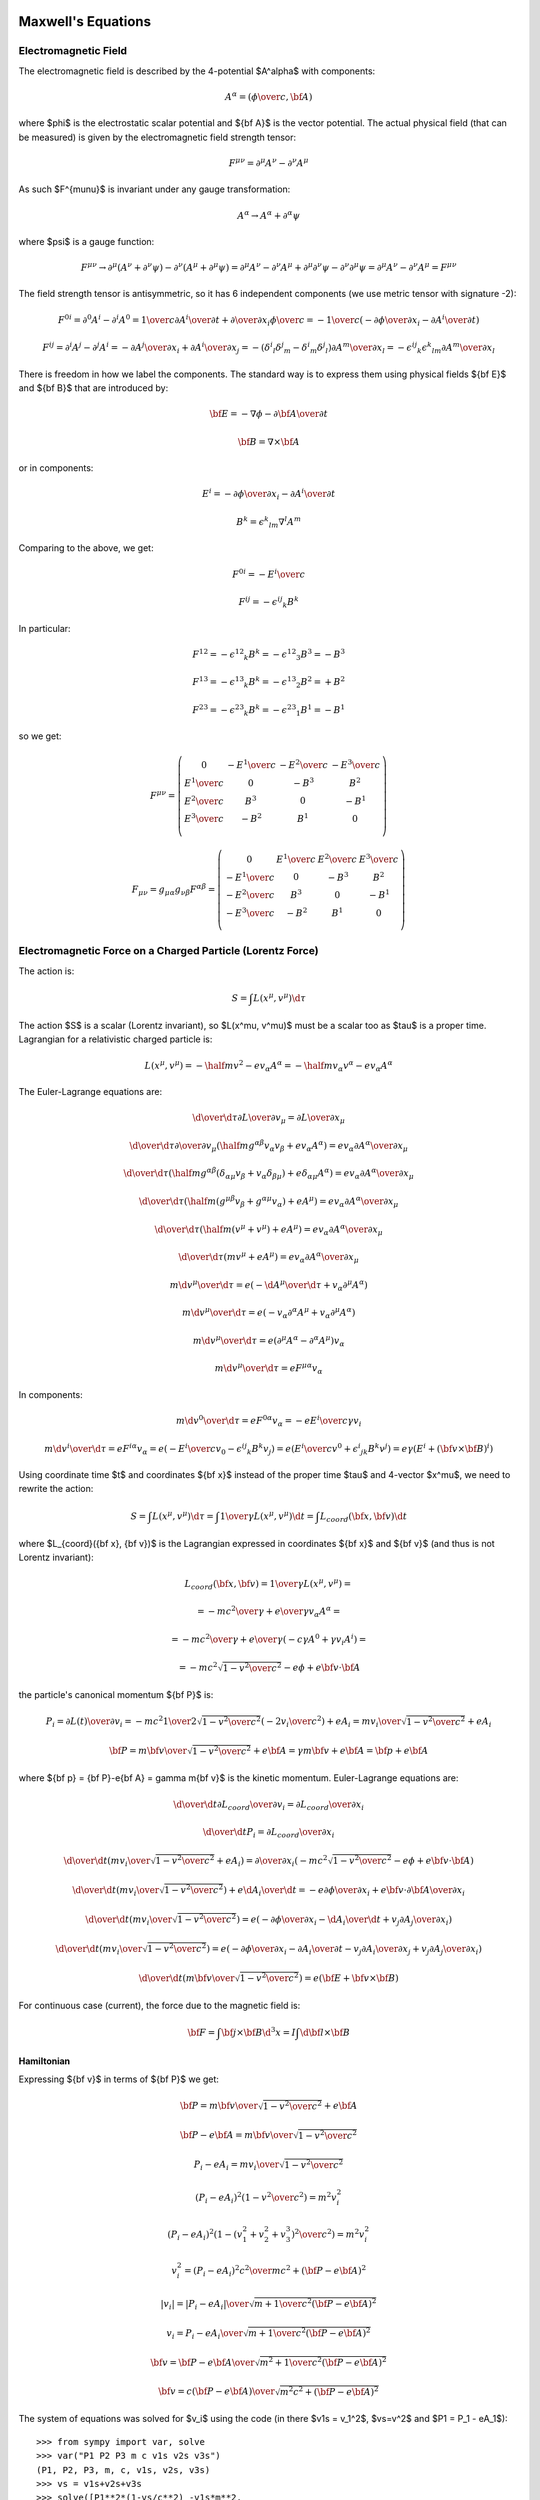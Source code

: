 Maxwell's Equations
===================

Electromagnetic Field
---------------------

The electromagnetic field is described by the 4-potential $A^\alpha$
with components:

.. math::

    A^\alpha = \left({\phi\over c}, {\bf A}\right)

where $\phi$ is the electrostatic scalar potential and ${\bf A}$ is the vector
potential. The actual physical field (that can be measured) is given by the
electromagnetic field strength tensor:

.. math::

    F^{\mu\nu} =  \partial^\mu A^\nu - \partial^\nu A^\mu

As such $F^{\mu\nu}$ is invariant under any gauge transformation:

.. math::

    A^\alpha \to A^\alpha + \partial^\alpha \psi

where $\psi$ is a gauge function:

.. math::

    F^{\mu\nu} \to  \partial^\mu (A^\nu+\partial^\nu\psi)
         - \partial^\nu (A^\mu+\partial^\mu\psi)
        = \partial^\mu A^\nu - \partial^\nu A^\mu
            +\partial^\mu \partial^\nu\psi - \partial^\nu \partial^\mu\psi
        = \partial^\mu A^\nu - \partial^\nu A^\mu
        = F^{\mu\nu}

The field strength tensor is antisymmetric, so it has 6 independent components
(we use metric tensor with signature -2):

.. math::

    F^{0i} = \partial^0 A^i - \partial^i A^0
        = {1\over c}{\partial A^i\over \partial t} +
            {\partial\over\partial x_i} {\phi\over c}
        = -{1\over c}\left(-{\partial\phi\over\partial x_i}
                -{\partial A^i\over \partial t} \right)


    F^{ij} = \partial^i A^j - \partial^j A^i
        = -{\partial A^j\over\partial x_i} +{\partial A^i\over\partial x_j}
        = -(\delta^i{}_l\delta^j{}_m - \delta^i{}_m\delta^j{}_l)
            {\partial A^m\over\partial x_l}
        = -\epsilon^{ij}{}_k\epsilon^k{}_{lm} {\partial A^m\over\partial x_l}

There is freedom in how we label the components. The standard way is to express
them using physical fields ${\bf E}$ and ${\bf B}$ that are introduced by:

.. math::

    {\bf E} = -\nabla\phi - {\partial {\bf A}\over\partial t}

    {\bf B} = \nabla\times{\bf A}

or in components:

.. math::

    E^i = -{\partial\phi\over\partial x_i}
                -{\partial A^i\over \partial t}

    B^k = \epsilon^k{}_{lm} \nabla^l A^m

Comparing to the above, we get:

.. math::

    F^{0i} = -{E^i\over c}

    F^{ij} = -\epsilon^{ij}{}_k B^k

In particular:

.. math::

    F^{12} = -\epsilon^{12}{}_k B^k = -\epsilon^{12}{}_3 B^3 = - B^3

    F^{13} = -\epsilon^{13}{}_k B^k = -\epsilon^{13}{}_2 B^2 = + B^2

    F^{23} = -\epsilon^{23}{}_k B^k = -\epsilon^{23}{}_1 B^1 = - B^1

so we get:

.. math::

    F^{\mu\nu} = \left(\begin{array}{cccc}
    0 & -{E^1\over c} & -{E^2\over c} & -{E^3\over c} \\
    {E^1\over c} & 0 & -B^3 & B^2 \\
    {E^2\over c} & B^3 & 0 & -B^1 \\
    {E^3\over c} & -B^2 & B^1 & 0 \\
    \end{array}\right)

    F_{\mu\nu} = g_{\mu\alpha}g_{\nu\beta}F^{\alpha\beta}
        = \left(\begin{array}{cccc}
    0 & {E^1\over c} & {E^2\over c} & {E^3\over c} \\
    -{E^1\over c} & 0 & -B^3 & B^2 \\
    -{E^2\over c} & B^3 & 0 & -B^1 \\
    -{E^3\over c} & -B^2 & B^1 & 0 \\
    \end{array}\right)


Electromagnetic Force on a Charged Particle (Lorentz Force)
-----------------------------------------------------------

The action is:

.. math::

    S = \int L(x^\mu, v^\mu) \d \tau

The action $S$ is a scalar (Lorentz invariant), so $L(x^\mu, v^\mu)$ must be a
scalar too as $\tau$ is a proper time.  Lagrangian for a relativistic charged
particle is:

.. math::

    L(x^\mu, v^\mu) = -\half m v^2 - e v_\alpha A^\alpha
        = -\half m v_\alpha v^\alpha - e v_\alpha A^\alpha

The Euler-Lagrange equations are:

.. math::

    {\d \over \d \tau} {\partial L\over \partial v_\mu}
         = {\partial L \over \partial x_\mu}

    {\d \over \d \tau} {\partial \over \partial v_\mu}
        \left(\half m g^{\alpha\beta} v_\alpha v_\beta
            + e v_\alpha A^\alpha\right)
         = e v_\alpha {\partial A^\alpha \over \partial x_\mu}

    {\d \over \d \tau}
        \left(
            \half m g^{\alpha\beta} (\delta_{\alpha\mu} v_\beta
            + v_\alpha \delta_{\beta\mu})
            + e \delta_{\alpha\mu} A^\alpha\right)
         = e v_\alpha {\partial A^\alpha \over \partial x_\mu}

    {\d \over \d \tau}
        \left(
            \half m (g^{\mu\beta} v_\beta + g^{\alpha\mu} v_\alpha)
            + e A^\mu\right)
         = e v_\alpha {\partial A^\alpha \over \partial x_\mu}

    {\d \over \d \tau}
        \left(
            \half m (v^\mu + v^\mu)
            + e A^\mu\right)
         = e v_\alpha {\partial A^\alpha \over \partial x_\mu}

    {\d \over \d \tau}
        \left(m v^\mu + e A^\mu\right)
         = e v_\alpha {\partial A^\alpha \over \partial x_\mu}

    m {\d v^\mu \over \d \tau}
         = e \left(-{\d A^\mu\over\d\tau}
            + v_\alpha \partial^\mu A^\alpha\right)

    m {\d v^\mu \over \d \tau}
         = e \left(-v_\alpha \partial^\alpha A^\mu
            + v_\alpha \partial^\mu A^\alpha\right)

    m {\d v^\mu \over \d \tau}
         = e (\partial^\mu A^\alpha - \partial^\alpha A^\mu) v_\alpha

    m {\d v^\mu \over \d \tau}
         = e F^{\mu\alpha} v_\alpha

In components:

.. math::

    m {\d v^0 \over \d \tau}
         = e F^{0\alpha} v_\alpha
         = -e {E^i\over c} \gamma v_i

    m {\d v^i \over \d \tau}
         = e F^{i\alpha} v_\alpha
         = e \left(-{E^i\over c} v_0 - \epsilon^{ij}{}_k B^k v_j\right)
         = e \left({E^i\over c} v^0 + \epsilon^i{}_{jk} B^k v^j\right)
         = e\gamma \left(E^i + ({\bf v}\times{\bf B})^i\right)

Using coordinate time $t$ and coordinates ${\bf x}$ instead of the proper time
$\tau$ and 4-vector $x^\mu$, we need to rewrite the action:

.. math::

    S = \int L(x^\mu, v^\mu) \d \tau
      = \int {1\over\gamma}L(x^\mu, v^\mu) \d t
      = \int L_{coord}({\bf x}, {\bf v}) \d t

where $L_{coord}({\bf x}, {\bf v})$ is the Lagrangian expressed in coordinates
${\bf x}$ and ${\bf v}$ (and thus is not Lorentz invariant):

.. math::

    L_{coord}({\bf x}, {\bf v}) = {1\over\gamma}L(x^\mu, v^\mu) =

         = -{m c^2\over\gamma} + {e\over\gamma}v_\alpha A^\alpha =

         = -{m c^2\over\gamma} + {e\over\gamma}(-c\gamma A^0 +\gamma v_i A^i) =

         = -m c^2\sqrt{1-{v^2\over c^2}} - e\phi + e{\bf v}\cdot {\bf A}

the particle's canonical momentum ${\bf P}$ is:

.. math::

    P_i = {\partial L(t)\over\partial v_i}
        =-mc^2 {1\over 2\sqrt{1-{v^2\over c^2}}}\left(-2v_i\over c^2\right)
             + e A_i
        ={m v_i\over\sqrt{1-{v^2\over c^2}}} + e A_i

    {\bf P} = {m{\bf v}\over\sqrt{1-{v^2\over c^2}}} + e{\bf A}
        = \gamma m{\bf v} + e{\bf A}
        = {\bf p} + e{\bf A}

where ${\bf p} = {\bf P}-e{\bf A} = \gamma m{\bf v}$ is the kinetic momentum.
Euler-Lagrange equations are:

.. math::

    {\d \over \d t} {\partial L_{coord}\over \partial v_i}
         = {\partial L_{coord} \over \partial x_i}

    {\d \over \d t} P_i = {\partial L_{coord} \over \partial x_i}

    {\d \over \d t} \left({m v_i\over\sqrt{1-{v^2\over c^2}}} + e A_i\right)
         = {\partial \over \partial x_i}\left(-m c^2\sqrt{1-{v^2\over c^2}}
             - e\phi + e{\bf v}\cdot {\bf A}\right)

    {\d \over \d t} \left({m v_i\over\sqrt{1-{v^2\over c^2}}}\right)
         + e {\d A_i\over \d t}
         = -e{\partial \phi\over \partial x_i}
           +e{\bf v}\cdot{\partial {\bf A}\over \partial x_i}

    {\d \over \d t} \left({m v_i\over\sqrt{1-{v^2\over c^2}}}\right)
         = e\left(-{\partial \phi\over \partial x_i}
           -{\d A_i\over \d t}
           +v_j{\partial A_j\over \partial x_i}\right)

    {\d \over \d t} \left({m v_i\over\sqrt{1-{v^2\over c^2}}}\right)
         = e\left(-{\partial \phi\over \partial x_i}
           -{\partial A_i\over \partial t}-v_j{\partial A_i\over\partial x_j}
           +v_j{\partial A_j\over \partial x_i}\right)

    {\d \over \d t} \left({m {\bf v}\over\sqrt{1-{v^2\over c^2}}}\right)
         = e\left({\bf E} + {\bf v}\times {\bf B}\right)

For continuous case (current), the force due to the magnetic field is:

.. math::

    {\bf F} = \int {\bf j}\times {\bf B} \d^3 x
        = I \int \d {\bf l}\times {\bf B}

Hamiltonian
~~~~~~~~~~~

Expressing ${\bf v}$ in terms of ${\bf P}$ we get:

.. math::

    {\bf P} = {m{\bf v}\over\sqrt{1-{v^2\over c^2}}} + e{\bf A}

    {\bf P} - e{\bf A} = {m{\bf v}\over\sqrt{1-{v^2\over c^2}}}

    P_i - e A_i = {m v_i\over\sqrt{1-{v^2\over c^2}}}

    (P_i - e A_i)^2\left(1-{v^2\over c^2}\right) = m^2 v_i^2

    (P_i - e A_i)^2\left(1-{(v_1^2 + v_2^2 + v_3^3)^2\over c^2}\right)
        = m^2 v_i^2

    v_i^2 = {(P_i - e A_i)^2 c^2 \over m c^2 + ({\bf P} - e{\bf A})^2}

    |v_i| = {|P_i - e A_i| \over \sqrt {m + {1\over c^2 } ({\bf P} - e{\bf A})^2}}

    v_i = {P_i - e A_i \over \sqrt {m + {1\over c^2 } ({\bf P} - e{\bf A})^2}}

    {\bf v} = {{\bf P} - e{\bf A}\over\sqrt{m^2 +
        {1\over c^2}({\bf P} - e{\bf A})^2}}

    {\bf v} = {c({\bf P} - e{\bf A})\over\sqrt{m^2c^2 + ({\bf P} - e{\bf A})^2}}

The system of equations was solved for $v_i$ using the code
(in there $v1s = v_1^2$, $vs=v^2$ and $P1 = P_1 - eA_1$)::

    >>> from sympy import var, solve
    >>> var("P1 P2 P3 m c v1s v2s v3s")
    (P1, P2, P3, m, c, v1s, v2s, v3s)
    >>> vs = v1s+v2s+v3s
    >>> solve([P1**2*(1-vs/c**2) -v1s*m**2,
    ...        P2**2*(1-vs/c**2) -v2s*m**2,
    ...        P3**2*(1-vs/c**2) -v3s*m**2], [v1s, v2s, v3s])
    {v1s: P1**2*c**2/(P1**2 + P2**2 + P3**2 + c**2*m**2),
     v2s: P2**2*c**2/(P1**2 + P2**2 + P3**2 + c**2*m**2),
     v3s: P3**2*c**2/(P1**2 + P2**2 + P3**2 + c**2*m**2)}

And the absolute value was removed by using the fact, that $v_i$ has the same
sign as $p_i = P_i - e A_i$ which follows from the second equation.

The Hamiltonian is:

.. math::

    H({\bf x}, {\bf P}, t) = {\bf v} \cdot {\bf P} - L =

        = {\bf v} \cdot {\bf P}
        +m c^2\sqrt{1-{v^2\over c^2}} + e\phi - e{\bf v}\cdot {\bf A} =

        = {\bf v} \cdot ({\bf P}-e{\bf A})
        +m c^2\sqrt{1-{v^2\over c^2}} + e\phi =

        = {c({\bf P} - e{\bf A})\cdot({\bf P}-e{\bf A})\over\sqrt{m^2c^2 +
        ({\bf P} - e{\bf A})^2}}
        +m c^2\sqrt{1-{1\over c^2}\left({c({\bf P} - e{\bf A})\over\sqrt{m^2c^2 + ({\bf P} - e{\bf A})^2}}\right)^2} + e\phi =

        = {c({\bf P} - e{\bf A})^2\over\sqrt{m^2c^2 + ({\bf P} - e{\bf A})^2}}
        +m c^2\sqrt{1-{({\bf P} - e{\bf A})^2\over m^2c^2 + ({\bf P} - e{\bf A})^2}} + e\phi =

        = {c({\bf P} - e{\bf A})^2\over\sqrt{m^2c^2 + ({\bf P} - e{\bf A})^2}}
        +m c^2\sqrt{m^2 c^2 \over m^2c^2 + ({\bf P} - e{\bf A})^2} + e\phi =

        = {c\left(({\bf P} - e{\bf A})^2+m^2c^2\right)\over
            \sqrt{m^2c^2 + ({\bf P} - e{\bf A})^2}} + e\phi =

        = c\sqrt{m^2c^2 + ({\bf P} - e{\bf A})^2} + e\phi


Maxwell's Equations
-------------------

The action for the field is:

.. math::

    S = \int \L(\phi_k, \partial^\alpha\phi_k) \d^4 x

The action $S$ is a scalar (Lorentz invariant), so
$\L(\phi_k, \partial^\mu\phi_k)$ must be a
scalar too. The Euler-Lagrange equations are:

.. math::

    \partial^\beta{\partial\L\over \partial(\partial^\beta\phi_k)}
        = {\partial\L\over\partial\phi_k}


For electromagnetic field $\phi_k = A^\mu$ and the Lagrangian is:

.. math::

    \L(A^\alpha, \partial^\beta A^\alpha)
        = -{1\over 4\mu_0} F_{\alpha\beta} F^{\alpha\beta} - j_\alpha A^\alpha

One can simplify:

.. math::

    {1\over 4} F_{\alpha\beta} F^{\alpha\beta}
        ={1\over 4}(\partial_\alpha A_\beta - \partial_\beta A_\alpha)
            (\partial^\alpha A^\beta - \partial^\beta A^\alpha) =

        ={1\over 4}(
            \partial_\alpha A_\beta
            \partial^\alpha A^\beta
             - \partial_\beta A_\alpha
            \partial^\alpha A^\beta
            -\partial_\alpha A_\beta
             \partial^\beta A^\alpha
             + \partial_\beta A_\alpha
              \partial^\beta A^\alpha
            ) =

        ={1\over 2}(
            \partial_\alpha A_\beta
            \partial^\alpha A^\beta
             - \partial_\beta A_\alpha
            \partial^\alpha A^\beta
            ) =

        =\half \partial_\alpha A_\beta \partial^\alpha A^\beta
             - \half\partial_\beta A_\alpha \partial^\alpha A^\beta =

        =\half \partial_\alpha A_\beta \partial^\alpha A^\beta
               -\half (\partial^\alpha A_\alpha)^2
             - \half\partial_\beta (A_\alpha \partial^\alpha A^\beta
               -A^\beta\partial^\alpha A_\alpha)

The 4-divergence
$\partial_\beta (A_\alpha \partial^\alpha A^\beta -A^\beta\partial^\alpha A_\alpha)$
doesn't change Euler-Lagrange equations, so we can ignore it. As such, an
equivalent Lagrangian is:

.. math::

    \L(A^\alpha, \partial^\beta A^\alpha)
        = -{1\over 2\mu_0} \partial_\alpha A_\beta \partial^\alpha A^\beta
               +{1\over 2\mu_0} (\partial^\alpha A_\alpha)^2 - j_\alpha A^\alpha

The expression ${1\over 4} F_{\alpha\beta} F^{\alpha\beta}$ is independent of
gauge and so is the above Lagrangian. If we choose Lorentz gauge
$\partial^\alpha A_\alpha=0$, then it simplifies even further:

.. math::
    :label: lagrangian_A

    \L(A^\alpha, \partial^\beta A^\alpha)
        = -{1\over 2\mu_0} \partial_\alpha A_\beta \partial^\alpha A^\beta
               - j_\alpha A^\alpha

The E.-L. equations are:

.. math::

    \partial^\beta{\partial\L\over \partial(\partial^\beta A^\alpha)}
        = {\partial\L\over\partial A^\alpha}

    \partial^\beta F_{\beta\alpha} = \mu_0 j_\alpha


The Maxwell's equations are:

.. math::

    \partial_\alpha F^{\alpha\beta} = \mu_0 j^\beta

    \epsilon^{\alpha\beta\gamma\delta}\partial_\gamma F_{\alpha\beta} = 0

and the Lorentz force is:

.. math::

    {\d p_\alpha\over\d \tau} = e F_{\alpha\beta} u^\beta

where:

.. math::

    j^\alpha = (c\rho, {\bf j})

    F_{\alpha\beta} = \left(\begin{array}{cccc}
    0 & {E_1\over c} & {E_2\over c} & {E_3\over c} \\
    -{E_1\over c} & 0 & -B_3 & B_2 \\
    -{E_2\over c} & B_3 & 0 & -B_1 \\
    -{E_3\over c} & -B_2 & B_1 & 0 \\
    \end{array}\right)

This corresponds to:

.. math::

    \nabla\cdot{\bf E} = c^2\mu_0 \rho

    \nabla\times{\bf B} = \mu_0 {\bf j} + {1\over c^2}{\partial{\bf E}
        \over \partial t}

    \nabla\cdot{\bf B} = 0

    \nabla\times{\bf E} = -{\partial{\bf B}\over\partial t}


The Maxwell's equations can be written as (note that the two eq. without
sources are automatically satisfied by the four potential):

.. math::

    \partial_\alpha F^{\alpha\beta} =
        \partial_\alpha (\partial^\alpha A^\beta - \partial^\beta A^\alpha) =
        \partial_\alpha \partial^\alpha A^\beta =
        \mu_0 j^\beta

where we have employed the Lorentz gauge $\partial_\alpha A^\alpha=0$.
This equation is the E.-L. equation that follows from Lagrangian
:eq:`lagrangian_A`:

.. math::

    \partial^\mu {\partial\over\partial (\partial^\mu A^\nu)}
    \left(
        -{1\over 2\mu_0} \partial_\alpha A_\beta \partial^\alpha A^\beta
               - j_\alpha A^\alpha
        \right)
    ={\partial\over\partial A^\nu}
        \left(
        -{1\over 2\mu_0} \partial_\alpha A_\beta \partial^\alpha A^\beta
               - j_\alpha A^\alpha\right)

    \partial^\mu {\partial\over\partial (\partial^\mu A^\nu)}
    \left(
        {1\over 2\mu_0} g_{\delta\alpha} g_{\epsilon\beta}
        \partial^\delta A^\epsilon \partial^\alpha A^\beta
        \right)
    ={\partial\over\partial A^\nu} j_\alpha A^\alpha

    {1\over 2\mu_0} \partial^\mu g_{\delta\alpha} g_{\epsilon\beta}
    \left(
        \delta^\delta_\mu \delta^\epsilon_\nu \partial^\alpha A^\beta
        +
        \partial^\delta A^\epsilon \delta^\alpha_\mu \delta^\beta_\nu
        \right)
    = j_\alpha \delta^\alpha_\nu

    {1\over 2\mu_0} \partial^\mu
    \left(  g_{\mu\alpha} g_{\nu\beta}
        \partial^\alpha A^\beta
        +g_{\delta\mu} g_{\epsilon\nu}
        \partial^\delta A^\epsilon
        \right)
    = j_\nu

    {1\over 2\mu_0} \partial^\mu
    \left(\partial_\mu A_\nu + \partial_\mu A_\nu \right)
    = j_\nu

    {1\over \mu_0} \partial^\mu \partial_\mu A_\nu = j_\nu

    \partial^\mu \partial_\mu A_\nu = \mu_0 j_\nu

The solution to this equation is:

.. math::

    A^\beta({\bf x}, t) = {\mu_0\over 4\pi}\int
         {j^\beta({\bf y},t-{ |{\bf x} - {\bf y}| \over c})
            \over |{\bf x} - {\bf y}| }\d^3 y

For scalar potential ($\beta=0$) we get:

.. math::

    {\phi({\bf x}, t)\over c} = {\mu_0\over 4\pi}\int
         {c \rho({\bf y},t-{ |{\bf x} - {\bf y}| \over c})
            \over |{\bf x} - {\bf y}| }\d^3 y

    \phi({\bf x}, t) = {\mu_0 c^2\over 4\pi}\int
         {\rho({\bf y},t-{ |{\bf x} - {\bf y}| \over c})
            \over |{\bf x} - {\bf y}| }\d^3 y
        = {1\over 4\pi\epsilon_0}\int
         {\rho({\bf y},t-{ |{\bf x} - {\bf y}| \over c})
            \over |{\bf x} - {\bf y}| }\d^3 y

And for vector potential ($\beta=i$) we get:

.. math::

    {\bf A}({\bf x}, t) = {\mu_0\over 4\pi}\int
         {{\bf j}({\bf y},t-{ |{\bf x} - {\bf y}| \over c})
            \over |{\bf x} - {\bf y}| }\d^3 y

Particle Field Interaction
--------------------------

.. math::

    \L(A^\alpha, \partial^\beta A^\alpha)
        = -{1\over 4\mu_0} F_{\alpha\beta} F^{\alpha\beta} - j_\alpha A^\alpha

    \rho = q \delta({\bf r} - {\bf s})

    {\bf j} = \rho {\bf v} = q \delta({\bf r} - {\bf s}) {\bf v}

    j^\mu = \rho v^\mu = \gamma \rho (c, {\bf v})

    L = \int \L \d^3 x
      = \int -{1\over 4\mu_0} F_{\alpha\beta} F^{\alpha\beta}
            - j_\alpha A^\alpha \d^3 x =

      = \int -{1\over 4\mu_0} F_{\alpha\beta} F^{\alpha\beta}
            - \rho v_\alpha A^\alpha \d^3 x =

      = \int -{1\over 4\mu_0} F_{\alpha\beta} F^{\alpha\beta} \d^3 x
            - q v_\alpha A^\alpha =

Finally we add the Lagrangian for the free particle:

.. math::

    L = -\half m v_\alpha v^\alpha + \int -{1\over 4\mu_0} F_{\alpha\beta}
        F^{\alpha\beta} \d^3 x - q v_\alpha A^\alpha

Note that:

.. math::

    v_\alpha A^\alpha = - \gamma \phi + \gamma {\bf v} \cdot {\bf A}

Considered as the function of $A^\alpha$, this Lagrangian implies the Maxwell's
equations, considered as a function of $x^\alpha$ (and $v^\alpha$), it implies
the particle equation of motion (with Lorentz force).

Examples
--------

Biot-Savart Law
~~~~~~~~~~~~~~~

Maxwell's equations in Lorentz gauge:

.. math::

    \partial_\alpha\partial^\alpha A^\beta = \mu_0 j^\beta

have the solution for the vector potential:

.. math::

    {\bf A}({\bf x}, t) = {\mu_0\over 4\pi}\int
         {{\bf j}({\bf y},t-{ |{\bf x} - {\bf y}| \over c})
            \over |{\bf x} - {\bf y}| }\d^3 y

Assuming ${ |{\bf x} - {\bf y}| \over c} \ll t$:

.. math::

    {\bf A}({\bf x}, t) = {\mu_0\over 4\pi}\int
         {{\bf j}({\bf y},t) \over |{\bf x} - {\bf y}| }\d^3 y

The magnetic field is then:

.. math::

    {\bf B}({\bf x}, t) = \nabla \times {\bf A}({\bf x}, t)
         =\nabla \times {\mu_0\over 4\pi}\int
         {{\bf j}({\bf y},t) \over |{\bf x} - {\bf y}| }\d^3 y =

         ={\mu_0\over 4\pi}\int \left(\nabla {1\over
                 |{\bf x} - {\bf y}| }\right)\times {\bf j}({\bf y},t)\d^3 y =

         ={\mu_0\over 4\pi}\int \left(-{{\bf x} - {\bf y}\over
                 |{\bf x} - {\bf y}|^3 }\right)\times {\bf j}({\bf y},t)\d^3 y =

         ={\mu_0\over 4\pi}\int {\bf j}({\bf y},t) \times {{\bf x} - {\bf y}
                \over |{\bf x} - {\bf y}|^3 } \d^3 y

If the current can be approximated by an infinitely-narrow wire, we get:

.. math::

    {\bf j}({\bf y},t) \d^3 y = I(t) \d {\bf l}

and:

.. math::

    {\bf B}({\bf x}, t)
         ={\mu_0\over 4\pi}\int I(t)\d{\bf l} \times {{\bf x} - {\bf l}
                \over |{\bf x} - {\bf l}|^3 }

Example: Straight Wire
^^^^^^^^^^^^^^^^^^^^^^

Let's assume infinite straight wire carrying constant current $I$:

.. math::

    {\bf l} = (0, 0, l)

    \d {\bf l} = (0, 0, 1)\d l

    {\bf x} = (x, y, z)

    {\bf x}-{\bf l} = (x, y, z-l)

    {\bf B}({\bf x})
         ={\mu_0 I\over 4\pi}\int \d{\bf l} \times {{\bf x} - {\bf l}
                \over |{\bf x} - {\bf l}|^3 } =

         ={\mu_0 I\over 4\pi} \int_{-\infty}^\infty (0, 0, 1) \times
             {(x, y, z-l) \d l
                \over (x^2 + y^2 + (z-l)^2)^{3\over 2} } =

         =(y, -x, 0) {\mu_0 I \over 4\pi}\int_{-\infty}^\infty {\d l
                \over (x^2 + y^2 + (z-l)^2)^{3\over 2} } =

         =(y, -x, 0) {\mu_0 I \over 4\pi} {2\over x^2+y^2} =

         =(y, -x, 0) {\mu_0 I \over 2\pi} {1\over x^2+y^2}

Where we used the value of the folowing integral:

.. math::

    \int_{-\infty}^\infty {\d l \over (x^2+y^2 + (z - l)^2)^{3\over 2} }
        = \int_{-\infty}^\infty {\d u \over (x^2+y^2 + u^2)^{3\over 2} } =

        = \left[u\over (x^2+y^2) \sqrt{x^2+y^2 + u^2}\right]_{-\infty}^\infty
        = \left[\sign u\over (x^2+y^2) \sqrt{
            \left(x\over u\right)^2 + \left(y\over u\right)^2 + 1}
            \right]_{-\infty}^\infty =

        = {1\over x^2+y^2} - \left(-{1\over x^2+y^2}\right) = {2\over x^2+y^2}


For $y=0$:

.. math::

    {\bf B}(x, 0, z)
         =(0, -x, 0) {\mu_0 I \over 2\pi} {1\over x^2}
         =(0, -1, 0) {\mu_0 I \over 2\pi x}

Example: Circular Loop
^^^^^^^^^^^^^^^^^^^^^^

Let's assume a circular:

.. math::

    {\bf l} = (r\cos\phi, r\sin\phi, 0)

    {\d {\bf l}\over\d \phi} = (-r\sin\phi, r\cos\phi, 0)

    {\bf x} = (x, y, z)

    {\bf x}-{\bf l} = (x-r\cos\phi, y-r\sin\phi, z)

    {\bf B}({\bf x})
         ={\mu_0 I\over 4\pi}\int \d{\bf l} \times {{\bf x} - {\bf l}
                \over |{\bf x} - {\bf l}|^3 } =

         ={\mu_0 I\over 4\pi} \int_0^{2\pi} (-r\sin\phi, r\cos\phi, 0) \times
             {(x-r\cos\phi, y-r\sin\phi, z) \d \phi
                \over ((x-r\cos\phi)^2 + (y-r\sin\phi)^2 + z^2)^{3\over 2} } =

         ={\mu_0 I\over 4\pi} \int_0^{2\pi} {
                 (-z\cos\phi, -z\sin\phi, (x-r\cos\phi)\cos\phi+
                    (y-r\sin\phi)\sin\phi)
             r\d \phi
                \over ((x-r\cos\phi)^2 + (y-r\sin\phi)^2 + z^2)^{3\over 2} } =

         ={\mu_0 I\over 4\pi} \int_0^{2\pi} {
                 (-z\cos\phi, -z\sin\phi, x\cos\phi+y\sin\phi-r)
             r\d \phi
                \over (x^2+y^2+z^2+r^2-2xr\cos\phi-2yr\sin\phi)^{3\over 2} }

Due to the symmetry of the problem, we can set $y=0$:

.. math::

    {\bf B}(x, 0, z)
         ={\mu_0 I\over 4\pi} \int_0^{2\pi} {
                 (-z\cos\phi, -z\sin\phi, x\cos\phi-r)
             r\d \phi
                \over (x^2+z^2+r^2-2xr\cos\phi)^{3\over 2} } =

         ={\mu_0 I\over 4\pi} \int_0^{2\pi} {
                 (-z\cos\phi, 0, x\cos\phi-r)
             r\d \phi
                \over (x^2+z^2+r^2-2xr\cos\phi)^{3\over 2} }

In the last equation we used the fact, that $\sin\phi$ is odd and $\cos\phi$ is
even on the interval $(0, 2\pi)$.
For $x=y=0$ we get:

.. math::

    {\bf B}(0, 0, z)
         ={\mu_0 I\over 4\pi} \int_0^{2\pi} {
                 (-z\cos\phi, 0, -r)
             r\d \phi
                \over (r^2 + z^2)^{3\over 2} } =

         =(0, 0, -1) {\mu_0 I\over 4\pi} \int_0^{2\pi} {
             r^2\d \phi
                \over (r^2 + z^2)^{3\over 2} } =

         =(0, 0, -1) {\mu_0 I\over 2} {
             r^2 \over (r^2 + z^2)^{3\over 2} }

Helmholtz Coil
^^^^^^^^^^^^^^

Helmholtz coil is a set of two circular loops of radius $r$, that are $d$
apart, where $d=r$. Let's calculate the magnetic field on the axis.
Magnetic field of the first coil is (see the previous example):

.. math::

    {\bf B}_1(0, 0, z) = (0, 0, -1) {\mu_0 I\over 2} {
             r^2 \over (r^2 + z^2)^{3\over 2} }

Second coil is positioned $d$ above the first one:

.. math::

    {\bf B}_2(0, 0, z) = (0, 0, -1) {\mu_0 I\over 2} {
             r^2 \over (r^2 + (z-d)^2)^{3\over 2} }

The total magnetic field is:

.. math::

    {\bf B}(0, 0, z) = {\bf B}_1(0, 0, z) + {\bf B}_2(0, 0, z) =

    = (0, 0, -1) {\mu_0 I\over 2} {
             r^2 \over (r^2 + z^2)^{3\over 2} }
    + (0, 0, -1) {\mu_0 I\over 2} {
             r^2 \over (r^2 + (z-d)^2)^{3\over 2} } =

    = (0, 0, -1) {\mu_0 I r^2\over 2} \left(
             {1 \over (r^2 + z^2)^{3\over 2} } +
             {1 \over (r^2 + (z-d)^2)^{3\over 2} }\right)

The field in the middle:

.. math::

    {\bf B}(0, 0, {d\over 2})
    = (0, 0, -1) {\mu_0 I r^2\over 2} \left(
             {1 \over (r^2 + \left(d\over 2\right)^2)^{3\over 2} } +
             {1 \over (r^2 + \left(d\over 2\right)^2)^{3\over 2} }\right) =

    = (0, 0, -1) {\mu_0 I r^2
             \over (r^2 + \left(d\over 2\right)^2)^{3\over 2} }

For $r=d$ we get:

.. math::

    {\bf B}(0, 0, {d\over 2})
    = (0, 0, -1) {\mu_0 I r^2
             \over (r^2 + \left(r\over 2\right)^2)^{3\over 2} } =

    = (0, 0, -1) {\mu_0 I
             \over r (1 + \left(1\over 2\right)^2)^{3\over 2} } =

    = (0, 0, -1) {\mu_0 I 4^{3\over 2}
             \over r 5^{3\over 2} } =

    = (0, 0, -1) {8 \over 5 \sqrt 5} {\mu_0 I \over r} =

    = (0, 0, -1) B

where the magnitude of ${\bf B}$ is:

.. math::

    B = {8 \over 5 \sqrt 5} {\mu_0 I \over r}

For $r=0.15\rm\, m$ and $N=130$ turns we get the magnitude of the field as
(we use SI units, so $I$ is in $A$ and $B$ in tesla):

.. math::

    B = {8 \over 5 \sqrt 5} {\mu_0 N I \over r}
      = {8 \over 5 \sqrt 5} {4\pi 10^{-7} \cdot 130 I \over 0.15}
      = 7.79\cdot 10^{-4} I

Code::

    >>> from math import pi, sqrt
    >>> "%e" % (8*4*pi*1e-7*130 / (5*sqrt(5)*0.15))
    '7.792861e-04'

Equation of motion for an electron in this field is:

.. math::

    m {\d^2 {\bf x}\over \d t^2} = e\left({\bf v} \times {\bf B}\right)

    m {\d^2 {\bf x}\over \d t^2} = eB\, (v_y, -v_x, 0)

The general solution is:

.. math::

    {\bf x} = {v m\over eB} \left(x + \cos {eB\over m} (t-t_0),
                y -\sin {eB\over m} (t-t_0),
                z\right)

So the electron is moving in a circle with a center $(x, y, z)$,
$t_0$ depends on the initial direction of the velocity and $v$ is the magnitude
of the initial velocity. There can also be a possible movement in the $z$
direction, but for the following initial conditions there is none:

.. math::

    {\bf x}_0 = (0, 0, 0)

    {\bf v}_0 = (0, -v, 0)

Then we get:

.. math::

    {\bf x} = {v m\over eB} \left(-1+\cos {eB\over m} t,
                -\sin {eB\over m} t,
                0\right)

    {\bf v} = v \left(-\sin {eB\over m} t,
                -\cos {eB\over m} t,
                0\right)

Ampère's Force Law
~~~~~~~~~~~~~~~~~~

The force on a wire 1 due to a magnetic field of a wire 2 is:

.. math::

    {\bf F} = I_1 \int \d {\bf l}_1 \times {\bf B}({\bf l}_1)

    {\bf B}({\bf x})
         ={\mu_0\over 4\pi}\int I_2(t)\d{\bf l}_2 \times {{\bf x} - {\bf l}_2
                \over |{\bf x} - {\bf l}_2|^3 }


Where ${\bf B}({\bf x})$ is the magnetic field produced by the wire 2.
Combining these two equations we get:

.. math::

    {\bf F} = I_1 \int \d {\bf l}_1 \times {\bf B}({\bf l}_1) =

        = I_1 \int \d {\bf l}_1 \times \left(
         {\mu_0\over 4\pi}\int I_2(t)\d{\bf l}_2 \times {{\bf l}_1 - {\bf l}_2
                \over |{\bf l}_1 - {\bf l}_2|^3 }\right) =

        = {\mu_o I_1 I_2\over 4\pi} \int \int {\d {\bf l}_1 \times (
         \d{\bf l}_2 \times ({\bf l}_1 - {\bf l}_2))
                \over |{\bf l}_1 - {\bf l}_2|^3 } =

        = {\mu_o I_1 I_2\over 4\pi} \int \int {
            \d {\bf l}_2 (\d {\bf l}_1 \cdot ({\bf l}_1 - {\bf l}_2)) -
            ({\bf l}_1 - {\bf l}_2) (\d {\bf l}_2 \cdot\d {\bf l}_1)
                \over |{\bf l}_1 - {\bf l}_2|^3 }

Parallel Straight Wires
^^^^^^^^^^^^^^^^^^^^^^^

We calculate the force between two parallel straight infinite wires:

.. math::

    {\bf l}_1 = ({d\over 2}, 0, l_1)

    \d{\bf l}_1 = (0, 0, \d l_1)

    {\bf l}_2 = (-{d\over 2}, 0, l_2)

    \d{\bf l}_2 = (0, 0, \d l_2)

    {\bf l}_1 - {\bf l}_2 = (d, 0, l_1-l_2)

    \d {\bf l}_2 (\d {\bf l}_1 \cdot ({\bf l}_1 - {\bf l}_2)) -
    ({\bf l}_1 - {\bf l}_2) (\d {\bf l}_2 \cdot\d {\bf l}_1)
        = (0, 0, \d l_2) (l_1-l_2)\d l_1 - (d, 0, l_1-l_2)\d l_2 \d l_1
        = (-d, 0, 0)\d l_1 \d l_2

    {\bf F}
        = {\mu_o I_1 I_2\over 4\pi} \int \int {
            \d {\bf l}_2 (\d {\bf l}_1 \cdot ({\bf l}_1 - {\bf l}_2)) -
            ({\bf l}_1 - {\bf l}_2) (\d {\bf l}_2 \cdot\d {\bf l}_1)
                \over |{\bf l}_1 - {\bf l}_2|^3 } =

        = {\mu_o I_1 I_2\over 4\pi} \int \int {
            (-d, 0, 0)\d l_1 \d l_2
                \over (d^2 + (l_1 - l_2)^2)^{3\over 2} } =

        = (-1, 0, 0){\mu_o I_1 I_2\over 4\pi} \int \d l_1
            \int_{-\infty}^\infty \d l_2 {
            d
                \over (d^2 + (l_1 - l_2)^2)^{3\over 2} } =

        = (-1, 0, 0){\mu_o I_1 I_2\over 4\pi} \int \d l_1
            {2\over d} =

        = (-1, 0, 0){\mu_o I_1 I_2\over 2\pi d} \int \d l_1

Where we used the value of the folowing integral:

.. math::

    \int_{-\infty}^\infty \d l_2 {d \over (d^2 + (l_1 - l_2)^2)^{3\over 2} }
        = \int_{-\infty}^\infty \d x {d \over (d^2 + x^2)^{3\over 2} } =

        = \left[x\over d \sqrt{d^2 + x^2}\right]_{-\infty}^\infty
        = \left[\sign x\over d \sqrt{\left(d\over x\right)^2 + 1}
            \right]_{-\infty}^\infty =

        = {1\over d} - \left(-{1\over d}\right) = {2\over d}

As such, the direction of the force on the first wire (at coordinates $({d\over
2}, 0, 0)$ going in the $z$ direction) will be to the left and the force per
unit length is:

.. math::

    F_m = {\mu_o I_1 I_2\over 2\pi d}

Because the second wire is at the coordinates $(-{d\over
2}, 0, 0)$ and the force on the first wire is in the direction
$(-1, 0, 0)$, the force between the wires is attractive, as long as $I_1$ and
$I_2$ have the same sign (either both currents go up, or both down)
and repulsive if $I_1$ and $I_2$ have opposite signs.

Let $d=1\rm\,m$, $I_1 = I_2 = 1\rm\, A$, then the force is attractive and
(we also use $\mu_0 = 4\pi \cdot 10^{-7}$):

.. math::

    F_m = {4\pi \cdot 10^{-7} \over 2\pi} {\rm\, N \cdot m^{-1}}
        = 2 \cdot 10^{-7} {\rm\, N \cdot m^{-1}}

Perpendicular Straight Wires
^^^^^^^^^^^^^^^^^^^^^^^^^^^^

We calculate the force between two perpendicular straight infinite wires:

.. math::

    {\bf l}_1 = ({d\over 2}, 0, l_1)

    \d{\bf l}_1 = (0, 0, \d l_1)

    {\bf l}_2 = (-{d\over 2}, l_2, 0)

    \d{\bf l}_2 = (0, \d l_2, 0)

    {\bf l}_1 - {\bf l}_2 = (d, -l_2, l_1)

    \d {\bf l}_2 (\d {\bf l}_1 \cdot ({\bf l}_1 - {\bf l}_2)) -
    ({\bf l}_1 - {\bf l}_2) (\d {\bf l}_2 \cdot\d {\bf l}_1)
        = (0, \d l_2, 0) l_1\d l_1
        = (0, l_1, 0)\d l_1 \d l_2

    {\bf F}
        = {\mu_o I_1 I_2\over 4\pi} \int \int {
            \d {\bf l}_2 (\d {\bf l}_1 \cdot ({\bf l}_1 - {\bf l}_2)) -
            ({\bf l}_1 - {\bf l}_2) (\d {\bf l}_2 \cdot\d {\bf l}_1)
                \over |{\bf l}_1 - {\bf l}_2|^3 } =

        = {\mu_o I_1 I_2\over 4\pi} \int \int {
            (0, l_1, 0)\d l_1 \d l_2
                \over (d^2 + l_1^2 + l_2^2)^{3\over 2} } =

        = (0, 1, 0){\mu_o I_1 I_2\over 4\pi} \int_{-\infty}^\infty \d l_1
            \int_{-\infty}^\infty \d l_2 {
            l_1
                \over (d^2 + l_1^2 +l_2^2)^{3\over 2} } =

        = (-1, 0, 0){\mu_o I_1 I_2\over 4\pi} \int_{-\infty}^\infty \d l_1
            {2 l_1\over d^2 + l_1^2}
            =

        = 0

The integral is an odd functin of $l_1$, so it is zero.  We used the value of
the folowing integral (but in fact it is already seen before this integral is
needed that the double integral must be zero):

.. math::

    \int_{-\infty}^\infty \d l_2 {l_1 \over (d^2 + l_1^2 + l_2^2)^{3\over 2} }

        = \left[l_1 l_2\over (d^2+l_1^2) \sqrt{d^2 +l_1^2 + l_2^2}
            \right]_{-\infty}^\infty
        = \left[l_1 \sign l_2\over (d^2+l_1^2)
            \sqrt{\left(d\over l_2\right)^2 + \left(l_1\over l_2\right)^2 + 1}
            \right]_{-\infty}^\infty =

        = {l_1\over d^2+l_1^2} - \left(-{l_1\over d^2 + l_1^2}\right)
        = {2 l_1\over d^2 + l_1^2}

As such, there will be no net force.

Infinitely Long Wire and a Square Loop
^^^^^^^^^^^^^^^^^^^^^^^^^^^^^^^^^^^^^^

We calculate the net force on a square loop with current $I_1$ of side $a$,
whose center is $d$ far from an infinitely long wire with current $I_2$:

The wire has coordinates $(0, 0, z)$ and the magnetic field from it is (see the
example above):

.. math::

    {\bf B}(x, 0, z) = (0, -1, 0) {\mu_0 I \over 2\pi x}

The four sides of the loop are ($0 \le l_1 \le a$):

.. math::

    {\bf l}_1 = (d-{a\over 2}+l_1, 0, {a\over2})

    {\bf l}_1 = (d+{a\over 2}, 0, {a\over2}-l_1)

    {\bf l}_1 = (d+{a\over 2}-l_1, 0, -{a\over2})

    {\bf l}_1 = (d-{a\over 2}, 0, -{a\over2}+l_1)

and the differentials are:

.. math::

    \d {\bf l}_1 = (1, 0, 0) \d l_1

    \d {\bf l}_1 = (0, 0, -1) \d l_1

    \d {\bf l}_1 = (-1, 0, 0) \d l_1

    \d {\bf l}_1 = (0, 0, 1) \d l_1

The net force on the loop is:

.. math::

    {\bf F} = I_1 \int \d {\bf l}_1 \times {\bf B}
        = I_1 \int \d {\bf l}_1 \times (0, -1, 0) {\mu_0 I_2 \over 2\pi
            ({\bf l}_1)_x} =

        = {\mu_0 I_1 I_2\over 2\pi}\left(
            \int_0^a {(0, 0, 1)\d l_1\over d-{a\over 2} + l_1}
            +\int_0^a {(1, 0, 0)\d l_1\over d+{a\over 2}}
            +\int_0^a {(0, 0, -1)\d l_1\over d+{a\over 2}-l_1}
            +\int_0^a {(-1, 0, 0)\d l_1\over d-{a\over 2}}
            \right) =

        = {\mu_0 I_1 I_2\over 2\pi}\left(
            (0, 0, 1)\left[\log \left| d-{a\over 2} + l_1 \right|
                -\log \left|d + {a\over 2} - l_1\right| \right]_0^a
            +(1, 0, 0)\left({a\over d + {a\over 2}}-{a\over d - {a\over 2}}
                \right)\right) =

        = {\mu_0 I_1 I_2\over 2\pi}\left(
            (0, 0, 1) \cdot 0 +
            (1, 0, 0){a^2\over d^2 - \left({a\over 2}\right)^2}
                \right) =

        = (1, 0, 0){\mu_0 I_1 I_2\over 2\pi}
            {a^2\over d^2 - \left({a\over 2}\right)^2}

Magnetic Dipole
~~~~~~~~~~~~~~~

.. math::

    {\bf A}({\bf r}) = {\mu_0\over 4\pi} {{\bf m}\times{\bf r}\over r^3}

    {\bf B}({\bf r}) = \nabla\times {\bf A}
    = {\mu_0\over 4\pi} \nabla\times
        \left({{\bf m}\times{\bf r}\over r^3}\right) =

    = {\mu_0\over 4\pi} \left({\bf m}\nabla\cdot\left({\bf r}\over r^3\right)
        -{\bf m}\cdot\nabla\left({\bf r}\over r^3\right)
        \right) =

    = {\mu_0\over 4\pi} \left({\bf m}\left(\left(\nabla{1\over r^3}\right)
            \cdot{\bf r}+{1\over r^3}\nabla\cdot{\bf r}\right)
        -{\bf m}\cdot\left(\left(\nabla{1\over r^3}\right)
            {\bf r}+{1\over r^3}\nabla{\bf r}\right)\right)
        =

    = {\mu_0\over 4\pi} \left({\bf m}\left(\left(-{3{\bf r}\over r^5}\right)
            \cdot{\bf r}+{1\over r^3}3\right)
        -{\bf m}\cdot\left(\left(-{3{\bf r}\over r^5}\right)
            {\bf r}+{1\over r^3}\one\right)\right)
        =

    = {\mu_0\over 4\pi} \left({\bf m}\left(-{3\over r^3}+{3\over r^3}\right)
        +{\bf m}\cdot\left({3{\bf r}{\bf r}\over r^5}-{\one\over r^3}\right)
        \right)
        =

    = {\mu_0\over 4\pi} \left({3{\bf r}({\bf m}\cdot{\bf r})\over r^5}
        -{{\bf m}\over r^3}\right)

Bar Magnet
~~~~~~~~~~

A good model of a bar magnet of the length $L$ and width $W$ is a combination
of two magnetic monopoles (that sit inside the magnet, so one cannot actually
see them, just their behavior outside the magnet):

.. math::

    {\bf B}({\bf x}) = {\mu_0 Q_m\over 4\pi} \left(
        {{\bf x}-{\bf p}_1 \over |{\bf x}-{\bf p}_1|^3}
        -
        {{\bf x}-{\bf p}_2 \over |{\bf x}-{\bf p}_2|^3}
        \right)

where:

.. math::

    {\bf p}_1 = (0, 0, d)

    {\bf p}_2 = (0, 0, -d)

    d = {L-W\over 2}

The magnetic moment vector is:

.. math::

    {\bf m} = Q_m ({\bf p}_1 - {\bf p}_2)

and its magnitude then is:

.. math::

    m = 2 Q_m d

The permeability is:

.. math::

    \mu_0 = 4\pi \cdot 10^{-7}{\rm\,H\cdot m^{-1}}
        = 4\pi \cdot 10^{-7}{\rm\,V\cdot s\cdot A^{-1}\cdot m^{-1}}

For a typical bar magnet, we have for example:

.. math::

    L &= 5{\rm\,cm} \\
    W &= 1{\rm\,cm} \\
    Q_m &= 3.3{\rm\,A\cdot m} \\
    d &= {L-W\over2} = 0.02{\rm\,m} \\
    m &= 2 Q_m d = 2\times 3.3\times 0.02{\rm\,A\cdot m^2}
        = 0.132 {\rm\,A\cdot m^2}

The unit of ${\bf B}$ is Tesla: $\rm 1 T = V\cdot s \cdot m^{-2}$.

Bar Magnet in a Coil
~~~~~~~~~~~~~~~~~~~~

We throw a magnet through a coil and calculate the voltage on the coil.
We use two model of the bar magnet: a magnetic dipole and two monopoles $2d$
apart.

Geometry:

.. math::

    {\bf v} = (0, 0, v)

    {\bf l} = (a\cos\phi, a\sin\phi, z)

    {\d{\bf l}\over \d\phi} = (-a\sin\phi, a\cos\phi, 0)

Field of the dipole:

.. math::

    {\bf E} = 0

    {\bf B}({\bf r}) = {\mu_0\over 4\pi} \left({3{\bf r}({\bf m}\cdot{\bf r})\over r^5}
        -{{\bf m}\over r^3}\right)

    {\bf m} = (0, 0, m)

we will need:

.. math::

    {\bf v}\times{\bf B}({\bf l})
    = {\mu_0\over 4\pi}{\bf v}\times
        \left({3{\bf l}({\bf m}\cdot{\bf l})\over l^5}
    -{{\bf m}\over l^3}\right) =

    = {\mu_0\over 4\pi}
        \left({3({\bf v}\times{\bf l})({\bf m}\cdot{\bf l})\over l^5}
    -{{\bf v}\times{\bf m}\over l^3}\right) =

    = {\mu_0\over 4\pi}
        {3({\bf v}\times{\bf l})({\bf m}\cdot{\bf l})\over l^5}
        =

    = {\mu_0\over 4\pi}
        {3(va\sin\theta, -va\cos\theta, 0)mz\over (a^2 + z^2)^{5\over2}} =

    = {3\mu_0 m\over 4\pi}
        {a v z\over (a^2 + z^2)^{5\over2}} (\sin\theta, -\cos\theta, 0)

and

.. math::

    {\bf v}\times{\bf B}\cdot{\d{\bf l}\over \d\phi} =

    = {3\mu_0 m\over 4\pi}
        {a v z\over (a^2 + z^2)^{5\over2}} (\sin\theta, -\cos\theta, 0)
        \cdot
    (-a\sin\phi, a\cos\phi, 0) =

    = -{3\mu_0 m\over 4\pi}
        {a^2 v z\over (a^2 + z^2)^{5\over2}}

Field of two monopoles:

.. math::

    {\bf E} = 0

    {\bf B}({\bf x}) = {\mu_0 Q_m\over 4\pi} \left(
        {{\bf x}-{\bf p}_1 \over |{\bf x}-{\bf p}_1|^3}
        -
        {{\bf x}-{\bf p}_2 \over |{\bf x}-{\bf p}_2|^3}
        \right)

    {\bf p}_1 = (0, 0, d)

    {\bf p}_2 = (0, 0, -d)

    d = {L-W\over 2}

we will need:

.. math::

    {\bf v}\times{\bf B}({\bf l})
        = {\mu_0 Q_m\over 4\pi} \left(
        {{\bf v}\times({\bf l}-{\bf p}_1) \over |{\bf l}-{\bf p}_1|^3}
        -
        {{\bf v}\times({\bf l}-{\bf p}_2) \over |{\bf l}-{\bf p}_2|^3}
        \right) =

        = {\mu_0 Q_m\over 4\pi} \left(
        {(0, 0, v)\times(a\cos\phi, a\sin\phi, z-d) \over
            (a^2+(z-d)^2)^{3\over2}}
        -
        {(0, 0, v)\times(a\cos\phi, a\sin\phi, z+d) \over
            (a^2+(z+d)^2)^{3\over2}}
        \right) =

        = {\mu_0 Q_m a v \over 4\pi} \left(
        {1 \over (a^2+(z-d)^2)^{3\over2}}
        -
        {1 \over (a^2+(z+d)^2)^{3\over2}}
        \right) (\sin\phi, -\cos\phi, 0)

and

.. math::

    {\bf v}\times{\bf B}\cdot{\d{\bf l}\over \d\phi} =

    = {\mu_0 Q_m a v \over 4\pi} \left(
    {1 \over (a^2+(z-d)^2)^{3\over2}}
    -
    {1 \over (a^2+(z+d)^2)^{3\over2}}
    \right) (\sin\phi, -\cos\phi, 0)
        \cdot
    (-a\sin\phi, a\cos\phi, 0) =

    = -{\mu_0 Q_m a^2 v \over 4\pi} \left(
    {1 \over (a^2+(z-d)^2)^{3\over2}}
    -
    {1 \over (a^2+(z+d)^2)^{3\over2}}
    \right)

Now we can calculate the voltage:

.. math::

    V = \oint \left({\bf E} + {\bf v}\times{\bf B}\right) \cdot {\d{\bf l}} =

        = \oint {\bf v}\times{\bf B} \cdot {\d{\bf l}} =

        = \int_0^{2\pi} {\bf v}\times{\bf B} \cdot {\d{\bf l}\over \d\phi}
            \d\phi

for the dipole we get

.. math::

        V = \cdots
        = -\int_0^{2\pi} {3\mu_0 m\over 4\pi}
        {a^2 v z\over (a^2 + z^2)^{5\over2}}
            \d\phi =

        = -{3\mu_0 m\over 2}
        {a^2 v z\over (a^2 + z^2)^{5\over2}}

For two monopoles we get

.. math::

        V = \cdots
        = -\int_0^{2\pi} {\mu_0 Q_m a^2 v \over 4\pi} \left(
            {1 \over (a^2+(z-d)^2)^{3\over2}}
            -
            {1 \over (a^2+(z+d)^2)^{3\over2}}
            \right)
            \d\phi =

        = -{\mu_0 Q_m a^2 v \over 2} \left(
            {1 \over (a^2+(z-d)^2)^{3\over2}}
            -
            {1 \over (a^2+(z+d)^2)^{3\over2}}
            \right)


For the dipole, the function

.. math::

    {z\over(a^2+z^2)^{5\over 2}}

has a maximum and minimum for:

.. math::

    z = \pm{a\over 2}

with the max value:

.. math::

    {z\over(a^2+z^2)^{5\over 2}} =
    {{a\over 2}\over(a^2+\left({a\over 2}\right)^2)^{5\over 2}} =
    {16\sqrt 5 \over 125 a^4}

Code::

    >>> from sympy import var, solve, S, refine, Q
    >>> var("a z")
    (a, z)
    >>> f = z / (a**2+z**2)**(S(5)/2)
    >>> solve(f.diff(z), z)
    [-a/2, a/2]
    >>> f.subs(z, a/2)
    16*sqrt(5)*a/(125*(a**2)**(5/2))
    >>> refine(f.subs(z, a/2), Q.positive(a))
    16*sqrt(5)/(125*a**4)


So the maximum voltage is:

.. math::

    V = {\mu_0\over 2} {3va^2mz\over (a^2 + z^2)^{5\over2}}
        = {\mu_0\over 2} {3mva^2 {16\sqrt 5 \over 125 a^4}} =

        = {24\sqrt 5\over125} {\mu_0 m v\over a^2}

If we drop the magnet from height $h$ above the coil into it, then its speed
will be $v_0 = \sqrt{2hg}$ in the middle of the coil, when $t=0$. Then:

.. math::

    z = v_0 t + \half g t^2

    v = v_0 + g t

And we get for the voltage dependence for dipole:

.. math::

    V = - {\mu_0\over 2} {3va^2mz\over (a^2 + z^2)^{5\over2}}
        =- {\mu_0\over 2} {3(v_0+gt)a^2m(v_0 t + \half g t^2)\over
             (a^2 + (v_0 t + \half g t^2)^2)^{5\over2}}

The time difference between the maximum and minimum is the time difference
between $z=-{a\over2}$ and $z=+{a\over2}$, so:

.. math::

    \Delta t = \sqrt{2h+a\over g} - \sqrt{2h-a\over g}

The total flux doesn't depend on the particular dependence of $z(t)$ and
$v(t)$:

.. math::

    \Phi = \int_0^\infty V(t) \d t =

        = - {3\mu_0 m\over 2} \int_0^\infty{v(t)a^2z(t)
                \over (a^2 + z(t)^2)^{5\over2}} \d t =

        = - {3\mu_0 m\over 2} \int_0^\infty{{\d z\over\d t}a^2z(t)
                \over (a^2 + z(t)^2)^{5\over2}} \d t =

        = - {3\mu_0 m\over 2} \int_0^\infty{a^2z
                \over (a^2 + z^2)^{5\over2}} \d z =

        = - {3\mu_0 m\over 4} \int_{a^2}^\infty{a^2
                \over u^{5\over2}} \d u =

        = - {3\mu_0 m a^2\over 4} \left(-{2\over 3}\right)
            \left[1\over u^{3\over2}\right]_{a^2}^\infty =

        = - {3\mu_0 m a^2\over 4} \left(-{2\over 3}\right)
            \left[-1\over a^3\right] =

        = - {\mu_0 m \over 2a}

For the voltage dependence of two monopoles, we get:

.. math::

    V = -{\mu_0 Q_m a^2 v \over 2} \left(
            {1 \over (a^2+(z-d)^2)^{3\over2}}
            -
            {1 \over (a^2+(z+d)^2)^{3\over2}}
            \right) =

    = -{\mu_0 Q_m a^2 (v_0+gt) \over 2} \left(
            {1 \over (a^2+(v_0 t + \half g t^2-d)^2)^{3\over2}}
            -
            {1 \over (a^2+(v_0 t + \half g t^2+d)^2)^{3\over2}}
            \right)

The total flux doesn't depend on the particular dependence of $z(t)$ and
$v(t)$:

.. math::

    \Phi = \int_0^\infty V(t) \d t =

        =-\int_0^\infty {\mu_0 Q_m a^2 v(t) \over 2} \left(
            {1 \over (a^2+(z(t)-d)^2)^{3\over2}}
            -
            {1 \over (a^2+(z(t)+d)^2)^{3\over2}}
            \right)
            \d t =

        =-\int_0^\infty {\mu_0 Q_m a^2 {\d z\over \d t} \over 2} \left(
            {1 \over (a^2+(z(t)-d)^2)^{3\over2}}
            -
            {1 \over (a^2+(z(t)+d)^2)^{3\over2}}
            \right)
            \d t =

        =-\int_0^\infty {\mu_0 Q_m a^2 \over 2} \left(
            {1 \over (a^2+(z-d)^2)^{3\over2}}
            -
            {1 \over (a^2+(z+d)^2)^{3\over2}}
            \right)
            \d z =

        =- {\mu_0 Q_m a^2 \over 2} \left(
            \int_0^\infty{1 \over (a^2+(z-d)^2)^{3\over2}} \d z
            -
            \int_0^\infty{1 \over (a^2+(z+d)^2)^{3\over2}} \d z
            \right) =

        =- {\mu_0 Q_m a^2 \over 2} \left(
            {1\over a^2}\left(1 + {d\over\sqrt{a^2 + d^2}}\right)
            -
            {1\over a^2}\left(1 - {d\over\sqrt{a^2 + d^2}}\right)
            \right) =

        =- {\mu_0 Q_m d\over\sqrt{a^2 + d^2}}

Note that in the limit $d\to 0$, we get the magnetic moment $m = 2 d Q_m$ and
the last formula for two monopoles flux becomes the dipole flux.

As a particular example, consider a coil with $N=500$ loops, $a=1.4\rm\,cm$,
$d=1.8\rm\,cm$, $Q_m=43\rm\,A\cdot m$. Then the total flux from the second peak
is:

.. math::

    \Phi =- {N\mu_0 Q_m d\over\sqrt{a^2 + d^2}} = -0.021 \rm\, V\cdot s

Code::

    >>> from math import pi, sqrt
    >>> mu0 = 4*pi*1e-7
    >>> cm = 0.01
    >>> Q_m = 43.
    >>> d = 1.8*cm
    >>> a = 1.4*cm
    >>> N = 500
    >>> -N*mu0*Q_m*d/sqrt(a**2+d**2)
    -0.02132647889395681

For a single loop with $a=1.25\rm\,cm$ we get:

.. math::

    \Phi =- {\mu_0 Q_m d\over\sqrt{a^2 + d^2}} = -4.44\times 10^{-5}
        \rm\, V\cdot s

and for a single loop with $a=1.8\rm\,cm$ we get:

.. math::

    \Phi =- {\mu_0 Q_m d\over\sqrt{a^2 + d^2}} = -3.82\times 10^{-5}
        \rm\, V\cdot s

Code::

    >>> a = 1.25*cm
    >>> -mu0*Q_m*d/sqrt(a**2+d**2)
    -4.438304942066266e-05
    >>> a = 1.8*cm
    >>> -mu0*Q_m*d/sqrt(a**2+d**2)
    -3.820879326816195e-05



RC Circuit
~~~~~~~~~~

Let's consider resistor (with voltage $V=RI$) and capacitor (with voltage
$V={Q\over C}$ and current $I(t) = Q'(t)$) in a series. Voltage on the battery
is $V$, then the equation for the circuit is:

.. math::

    RI(t) + {Q(t)\over C} = V

with initial condition $Q(0) = 0$. We differentiate it:

.. math::

    RI'(t) + {I(t)\over C} = 0

and the initial condition follows from the first equation $I(0) = {V\over R}$.
The solution is:

.. math::

    I(t) = {V\over R} e^{-{t\over RC}}

Now we calculate the charge (using the initial condition for the charge above
for the lower bound of the integral):

.. math::

    Q(t) = \int_0^t I(t') \d t'
         = {V\over R} \int_0^t e^{-{t'\over RC}} \d t'
         = {V\over R} \left[-RC e^{-{t'\over RC}}\right]_0^t =

         = {V\over R} \left[-RC e^{-{t\over RC}}+RC\right]
         = VC \left(1-e^{-{t\over RC}}\right)

The voltage on the resistor is:

.. math::

    R I(t) = R {V\over R} e^{-{t\over RC}} = V e^{-{t\over RC}}

The voltage on the capacitor is:

.. math::

    {Q(t)\over C} = {VC \left(1-e^{-{t\over RC}}\right) \over C}
        = V \left(1-e^{-{t\over RC}}\right)

Half life of the capacitor is defined as the time $\tau$ so that the charge is
half of the total charge, and we get:

.. math::

    Q(\tau) = \half Q(\infty)

    VC \left(1-e^{-{\tau\over RC}}\right) = \half VC

    1-e^{-{\tau\over RC}} = \half

    \half = e^{-{\tau\over RC}}

    \log \half = -{\tau\over RC}

    \tau = -RC \log \half = RC\log 2


Semiconductor Device Physics
============================

In general, the task is to find the five quantities:

.. math::

    n({\bf x}, t),
    p({\bf x}, t),
    {\bf J}_n({\bf x}, t),
    {\bf J}_h({\bf x}, t),
    {\bf E}({\bf x}, t)

where $n$ ($p$) is the electron (hole) concentration, ${\bf J}_n$
(${\bf J}_p$) is the electron (hole) current density, ${\bf E}$ is the
electric field.

And we have five equations that relate them. We start with the continuity
equation:

.. math::

    \nabla\cdot{\bf J} +{\partial\rho\over\partial t} = 0

where the current density ${\bf J}$ is composed of electron and hole current
densities:

.. math::

    {\bf J} = {\bf J}_n + {\bf J}_p

and the charge density $\rho$ is composed of mobile (electrons and holes) and
fixed charges (ionized donors and acceptors):

.. math::

    \rho = q(p-n+C)

where $n$ and $p$ is the electron and hole concetration, $C$ is the net
doping concetration ($C=p_D-n_A$ where $p_D$ is the concentration of ionized
donors, charged positive, and $n_A$ is the concentration of ionized acceptors,
charged negative) and $q$ is the electron charge (positive). We get:

.. math::

    \nabla\cdot{\bf J}_n + \nabla\cdot{\bf J}_p + q\left(
        {\partial p\over\partial t}
        -{\partial n\over\partial t}
        +{\partial C\over\partial t}
        \right) = 0

Assuming the fixed charges $C$ are time invariant, we get:

.. math::

    \nabla\cdot{\bf J}_n - q {\partial n\over\partial t} =
        -\left( \nabla\cdot{\bf J}_p + q{\partial p\over\partial t}
        \right) \equiv qR

where $R$ is the net recombination rate for electrons and holes (a positive
value means recombination, a negative value generation of carriers). We get the
carrier continuity equations:

.. math::
    :label: continuity

    {\partial n\over\partial t} = -R + {1\over q} \nabla\cdot {\bf J}_n

    {\partial p\over\partial t} = -R - {1\over q} \nabla\cdot {\bf J}_p

Then we need material relations that express how the current ${\bf J}$ is
generated using ${\bf E}$ and $n$ and $p$. A drift-diffusion model is to assume
a drift current ($q\mu_n n {\bf E}$) and a diffusion ($q D_n \nabla n$),
which gives:

.. math::
    :label: drift

    {\bf J}_n = q\mu_n n {\bf E} + q D_n \nabla n

    {\bf J}_p = q\mu_p p {\bf E} - q D_p \nabla p

where $\mu_n$, $\mu_p$, $D_n$, $D_p$ are the carrier mobilities and
diffusivities.

Final equation is the Gauss's law:

.. math::

    \nabla\cdot (\varepsilon{\bf E}) = \rho

.. math::
    :label: gauss

    \nabla\cdot(\varepsilon {\bf E}) = q(p-n + C)


Equations
---------

Combining :eq:`drift` and :eq:`continuity` we get the following three
equations for three unknowns $n$, $p$ and ${\bf E}$:

.. math::

    {\partial n\over\partial t} = -R + \nabla\cdot (\mu_n n {\bf E})
        +\nabla\cdot (D_n \nabla n)

    {\partial p\over\partial t} = -R - \nabla\cdot (\mu_p p {\bf E})
        +\nabla\cdot (D_p \nabla p)

    \nabla\cdot(\varepsilon {\bf E}) = q(p-n + C)

And it is usually assumed that the magnetic field is time independent, so
${\bf E}=-\nabla\phi$ and we get:

.. math::
    :label: semicond-eq

    {\partial n\over\partial t} = -R - \nabla\cdot (\mu_n n \nabla\phi)
        +\nabla\cdot (D_n \nabla n)

    {\partial p\over\partial t} = -R + \nabla\cdot (\mu_p p \nabla\phi)
        +\nabla\cdot (D_p \nabla p)

    \nabla\cdot(\varepsilon \nabla\phi) = -q(p-n + C)

These are three nonlinear (due to the terms $\mu_n n \nabla\phi$ and
$\mu_p p \nabla\phi$) equations for three unknown functions $n$, $p$ and $\phi$.

Example 1
~~~~~~~~~

We can substract the first two
equations and we get:

.. math::

    {\partial q(p-n)\over\partial t} = - q\nabla\cdot ((\mu_p p+\mu_n n){\bf E})
        +q\nabla\cdot(D_p \nabla p-D_n\nabla n)

    \nabla\cdot(\varepsilon {\bf E}) = q(p-n+C)

and using $\rho=q(p-n+C)$ and $\sigma=q(\mu_p p+\mu_n n)$, we get:

.. math::

    {\partial \rho\over\partial t} -q{\partial C\over\partial t} =
        - \nabla\cdot (\sigma {\bf E})
        +q\nabla\cdot(D_p \nabla p-D_n\nabla n)

    \nabla\cdot(\varepsilon {\bf E}) = \rho

So far we didn't make any assumptions. Most of the times the net doping
concetration $C$ is time independent, which gives:

.. math::

    {\partial \rho\over\partial t} =
        - \nabla\cdot (\sigma {\bf E})
        +q\nabla\cdot(D_p \nabla p-D_n\nabla n)

    \nabla\cdot(\varepsilon {\bf E}) = \rho

Assuming further $D_p \nabla p-D_n\nabla n=0$, we just get the equation of
continuity and the Gauss law:

.. math::

    {\partial \rho\over\partial t} + \nabla\cdot (\sigma {\bf E}) = 0

    \nabla\cdot(\varepsilon {\bf E}) = \rho

Finally, assuming also that that $\rho$ doesn't depend on
time, we get:

.. math::

    \nabla\cdot (\sigma {\bf E}) = 0

    \nabla\cdot(\varepsilon {\bf E}) = \rho


Example 2
~~~~~~~~~

As a simple model, assume $D_n$, $D_p$, $\mu_n$, $\mu_p$ and $\varepsilon$
are position independent and $C=0$, $R=0$:

.. math::

    {\partial n\over\partial t} =
        +\mu_n n \nabla\cdot {\bf E}
        +\mu_n {\bf E}\cdot\nabla n
        +D_n \nabla^2 n

    {\partial p\over\partial t} =
        -\mu_p p \nabla\cdot {\bf E}
        -\mu_p {\bf E}\cdot\nabla p
        +D_p \nabla^2 p

    \varepsilon\nabla\cdot {\bf E} = q(p-n)


Using ${\bf E} = -\nabla \phi$ we get:

.. math::

    {\partial n\over\partial t} =
        -\mu_n n \nabla^2\phi
        -\mu_n \nabla\phi\cdot\nabla n
        +D_n \nabla^2 n

    {\partial p\over\partial t} =
        +\mu_p p \nabla^2\phi
        +\mu_p \nabla\phi\cdot\nabla p
        +D_p \nabla^2 p

    \varepsilon\nabla^2\phi = -q(p-n)

Example 3
---------

Let's calculate the 1D pn-junction. We take the equations :eq:`semicond-eq` and
write them in 1D for the stationary state
(${\partial n\over\partial t}={\partial p\over\partial t}=0$):

.. math::

    0 = -R - (\mu_n n \phi')' + (D_n n')'

    0 = -R + (\mu_p p \phi')' + (D_p p')'

    (\varepsilon \phi')' = -q(p-n + C)

We expand the derivatives and assume that $\mu$ and $D$ is constant:

.. math::

    0 = -R - \mu_n n' \phi' - \mu_n n \phi'' + D_n n''

    0 = -R + \mu_p p' \phi' + \mu_p p \phi'' + D_p p''

    \varepsilon \phi'' = -q(p-n + C)

and we put the second derivatives on the left hand side:

.. math::
    :label: 1d-pn-junction1

    n'' = {1\over D_n}(R + \mu_n n' \phi' + \mu_n n \phi'')

    p'' = {1\over D_p}(R - \mu_p p' \phi' - \mu_p p \phi'')

    \phi'' = -{q\over\varepsilon} (p-n + C)

now we introduce the variables $y_i$:

.. math::

    y_0 = n

    y_1 = y_0' = n'

    y_2 = p

    y_3 = y_2' = p'

    y_4 = \phi

    y_5 = y_4' = \phi'

and rewrite :eq:`1d-pn-junction1`:

.. math::

    y_1' = {1\over D_n}(R + \mu_n y_1 y_5 + \mu_n y_0 y_5')

    y_3' = {1\over D_p}(R - \mu_p y_3 y_5 - \mu_p y_2 y_5')

    y_5' = -{q\over\varepsilon} (y_2-y_0 + C)

So we are solving the following six nonlinear first order ODE:

.. math::
    :label: 1d-pn-junction2

    y_5' = -{q\over\varepsilon} (y_2-y_0 + C)

    y_0' = y_1

    y_1' = {1\over D_n}(R + \mu_n y_1 y_5 + \mu_n y_0 y_5')

    y_2' = y_3

    y_3' = {1\over D_p}(R - \mu_p y_3 y_5 - \mu_p y_2 y_5')

    y_4' = y_5
